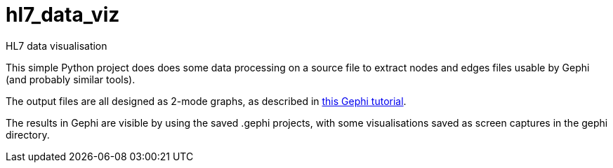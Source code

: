 # hl7_data_viz
HL7 data visualisation

This simple Python project does does some data processing on a source file
to extract nodes and edges files usable by Gephi (and probably similar tools).

The output files are all designed as 2-mode graphs, as described in http://www.martingrandjean.ch/gephi-introduction/[this
Gephi tutorial^].

The results in Gephi are visible by using the saved .gephi projects, with some
visualisations saved as screen captures in the gephi directory.
